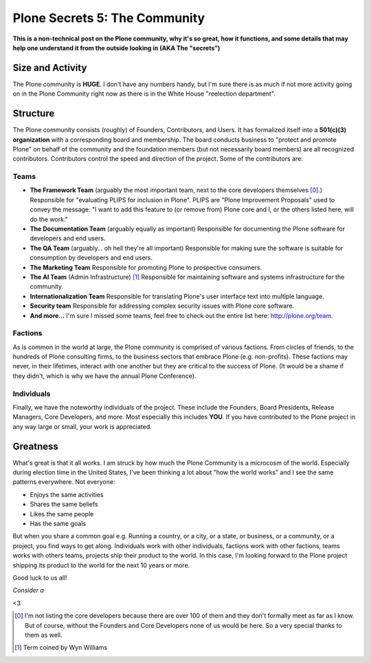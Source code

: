 Plone Secrets 5: The Community
==============================

.. post:: 2012/10/23
    :category: Plone

**This is a non-technical post on the Plone community, why it's so great, how it functions, and some details that may help one understand it from the outside looking in (AKA The "secrets")**

Size and Activity
-----------------

The Plone community is **HUGE**. I don't have any numbers handy, but I'm sure there is as much if not more activity going on in the Plone Community right now as there is in the White House "reelection department".

Structure
---------

The Plone community consists (roughly) of Founders, Contributors, and Users. It has formalized itself into a **501(c)(3) organization** with a corresponding board and membership. The board conducts business to "protect and promote Plone" on behalf of the community and the foundation members (but not necessarily board members) are all recognized contributors. Contributors control the speed and direction of the project. Some of the contributors are: 

Teams
~~~~~

- **The Framework Team** (arguably the most important team, next to the core developers themselves [0]_.) Responsible for "evaluating PLIPS for inclusion in Plone". PLIPS are "Plone Improvement Proposals" used to convey the message: "I want to add this feature to (or remove from) Plone core and I, or the others listed here, will do the work."

- **The Documentation Team** (arguably equally as important) Responsible for documenting the Plone software for developers and end users.

- **The QA Team** (arguably… oh hell they're all important) Responsible for making sure the software is suitable for consumption by developers and end users.

- **The Marketing Team** Responsible for promoting Plone to prospective consumers.

- **The AI Team** (Admin Infrastructure) [1]_ Responsible for maintaining software and systems infrastructure for the community.

- **Internationalization Team** Responsible for translating Plone's user interface text into multiple language.

- **Security team** Responsible for addressing complex security issues with Plone core software.

- **And more…** I'm sure I missed some teams, feel free to check out the entire list here: http://plone.org/team.

Factions
~~~~~~~~

As is common in the world at large, the Plone community is comprised of various factions. From circles of friends, to the hundreds of Plone consulting firms, to the business sectors that embrace Plone (e.g. non-profits). These factions may never, in their lifetimes, interact with one another but they are critical to the success of Plone. (It would be a shame if they didn't, which is why we have the annual Plone Conference).

Individuals
~~~~~~~~~~~

Finally, we have the noteworthy individuals of the project. These include the Founders, Board Presidents, Release Managers, Core Developers, and more. Most especially this includes **YOU**. If you have contributed to the Plone project in any way large or small, your work is appreciated.

Greatness
---------

What's great is that it all works. I am struck by how much the Plone Community is a microcosm of the world. Especially during election time in the United States, I've been thinking a lot about "how the world works" and I see the same patterns everywhere. Not everyone: 

- Enjoys the same activities
- Shares the same beliefs
- Likes the same people
- Has the same goals

But when you share a common goal e.g. Running a country, or a city, or a state, or business, or a community, or a project, you find ways to get along. Individuals work with other individuals, factions work with other factions, teams works with others teams, projects ship their product to the world. In this case, I'm looking forward to the Plone project shipping its product to the world for the next 10 years or more.

Good luck to us all!

*Consider a*

.. raw:: html

    <iframe style="border: 0; margin: 0; padding: 0;"
            src="https://www.gittip.com/aclark4life/widget.html"
            width="48pt" height="20pt"></iframe>

<3

.. [0] I'm not listing the core developers because there are over 100 of them and they don't formally meet as far as I know. But of course, without the Founders and Core Developers none of us would be here. So a very special thanks to them as well. 
.. [1] Term coined by Wyn Williams
